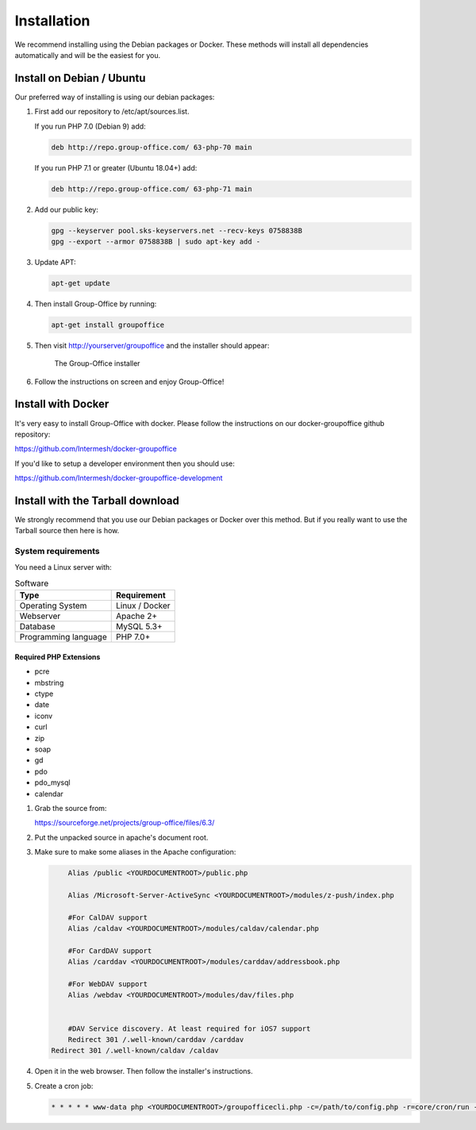 Installation
============

We recommend installing using the Debian packages or Docker. These methods will
install all dependencies automatically and will be the easiest for you.

.. _install-debian:

Install on Debian / Ubuntu
----------------------------

Our preferred way of installing is using our debian packages:
 
1. First add our repository to /etc/apt/sources.list. 

   If you run PHP 7.0 (Debian 9) add:

   .. code:: bash

      deb http://repo.group-office.com/ 63-php-70 main

   If you run PHP 7.1 or greater (Ubuntu 18.04+) add:

   .. code:: bash

      deb http://repo.group-office.com/ 63-php-71 main


2. Add our public key:

   .. code:: bash

      gpg --keyserver pool.sks-keyservers.net --recv-keys 0758838B
      gpg --export --armor 0758838B | sudo apt-key add -

3. Update APT:

   .. code:: bash

      apt-get update

4. Then install Group-Office by running:

   .. code:: bash

      apt-get install groupoffice

5. Then visit http://yourserver/groupoffice and the installer should appear:

   .. figure:: _static/installer.png
      :alt: The Group-Office installer

      The Group-Office installer

6. Follow the instructions on screen and enjoy Group-Office!

Install with Docker
-------------------

It's very easy to install Group-Office with docker. Please follow the instructions
on our docker-groupoffice github repository:

https://github.com/Intermesh/docker-groupoffice

If you'd like to setup a developer environment then you should use:

https://github.com/Intermesh/docker-groupoffice-development

Install with the Tarball download
---------------------------------

We strongly recommend that you use our Debian packages or Docker over this method.
But if you really want to use the Tarball source then here is how.

.. _system-requirements:

System requirements
^^^^^^^^^^^^^^^^^^^

You need a Linux server with:

.. table:: Software
   :widths: auto

   ====================  ===========
   Type                  Requirement
   ====================  ===========
   Operating System      Linux / Docker
   Webserver             Apache 2+
   Database              MySQL 5.3+
   Programming language	 PHP 7.0+
   ====================  ===========

Required PHP Extensions
+++++++++++++++++++++++

- pcre       
- mbstring
- ctype
- date
- iconv
- curl
- zip
- soap
- gd
- pdo
- pdo_mysql
- calendar

1. Grab the source from:

   https://sourceforge.net/projects/group-office/files/6.3/

2. Put the unpacked source in apache's document root.

3. Make sure to make some aliases in the Apache configuration:

   .. code:: bash
   
   	 Alias /public <YOURDOCUMENTROOT>/public.php
   
   	 Alias /Microsoft-Server-ActiveSync <YOURDOCUMENTROOT>/modules/z-push/index.php
   
   	 #For CalDAV support
   	 Alias /caldav <YOURDOCUMENTROOT>/modules/caldav/calendar.php
   
   	 #For CardDAV support
   	 Alias /carddav <YOURDOCUMENTROOT>/modules/carddav/addressbook.php
   
   	 #For WebDAV support
   	 Alias /webdav <YOURDOCUMENTROOT>/modules/dav/files.php
   
   
   	 #DAV Service discovery. At least required for iOS7 support
   	 Redirect 301 /.well-known/carddav /carddav
     Redirect 301 /.well-known/caldav /caldav

4. Open it in the web browser. Then follow the installer's instructions.

5. Create a cron job:

   .. code:: bash

      * * * * * www-data php <YOURDOCUMENTROOT>/groupofficecli.php -c=/path/to/config.php -r=core/cron/run -q > /dev/null